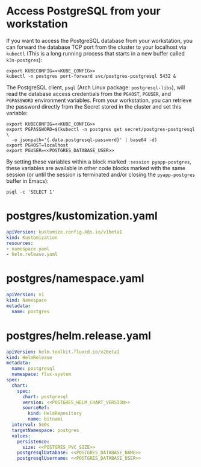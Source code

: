 * COMMENT Postgres Config
You must add the following config to your Org document:
: ** Postgres Config
: *** POSTGRES_PVC_SIZE
:     How big do you need the Database volume?
:     #+name: POSTGRES_PVC_SIZE
:     #+begin_src config :noweb yes :eval no
:     1Gi
:     #+end_src
: *** POSTGRES_HELM_CHART_VERSION
:     What version of the [[https://github.com/bitnami/charts/tree/master/bitnami/postgresql][PostgreSQL Helm Chart]] do you want to install?
:     #+name: POSTGRES_HELM_CHART_VERSION
:     #+begin_src config :noweb yes :eval no
:     10.1.1
:     #+end_src
: *** POSTGRES_DATABASE_NAME
:     #+name: POSTGRES_DATABASE_NAME
:     #+begin_src config :noweb yes :eval no
:     postgres
:     #+end_src
: *** POSTGRES_DATABASE_USER
:     #+name: POSTGRES_DATABASE_USER
:     #+begin_src config :noweb yes :eval no
:     postgres
:     #+end_src

* Access PostgreSQL from your workstation
If you want to access the PostgreSQL database from your workstation, you can
forward the database TCP port from the cluster to your localhost via =kubectl=
(This is a long running process that starts in a new buffer called =k3s-postgres=):

#+begin_src shell :noweb yes :eval never-export :results none :session k3s-postgres
export KUBECONFIG=<<KUBE_CONFIG>>
kubectl -n postgres port-forward svc/postgres-postgresql 5432 &
#+end_src

The PostgreSQL client, =psql= (Arch Linux package: =postgresql-libs=), will read
the database access credentials from the =PGHOST=, =PGUSER=, and =PGPASSWORD=
environment variables. From your workstation, you can retrieve the password
directly from the Secret stored in the cluster and set this variable:

#+begin_src shell :noweb yes :eval never-export :results none :session pyapp-postgres
export KUBECONFIG=<<KUBE_CONFIG>>
export PGPASSWORD=$(kubectl -n postgres get secret/postgres-postgresql \
  -o jsonpath='{.data.postgresql-password}' | base64 -d)
export PGHOST=localhost
export PGUSER=<<POSTGRES_DATABASE_USER>>
#+end_src

By setting these variables within a block marked =:session pyapp-postgres=,
these variables are available in other code blocks marked with the same session
(or until the session is terminated and/or closing the =pyapp-postgres= buffer
in Emacs):

#+begin_src shell :noweb yes :eval never-export :session pyapp-postgres
psql -c 'SELECT 1'
#+end_src
* postgres/kustomization.yaml
#+begin_src yaml :noweb yes :eval no :tangle postgres/kustomization.yaml
apiVersion: kustomize.config.k8s.io/v1beta1
kind: Kustomization
resources:
- namespace.yaml
- helm.release.yaml
#+end_src
* postgres/namespace.yaml
#+begin_src yaml :noweb yes :eval no :tangle postgres/namespace.yaml
apiVersion: v1
kind: Namespace
metadata:
  name: postgres
#+end_src
* postgres/helm.release.yaml
#+begin_src yaml :noweb yes :eval no :tangle postgres/helm.release.yaml
apiVersion: helm.toolkit.fluxcd.io/v2beta1
kind: HelmRelease
metadata:
  name: postgresql
  namespace: flux-system
spec:
  chart:
    spec:
      chart: postgresql
      version: <<POSTGRES_HELM_CHART_VERSION>>
      sourceRef:
        kind: HelmRepository
        name: bitnami
  interval: 5m0s
  targetNamespace: postgres
  values:
    persistence:
      size: <<POSTGRES_PVC_SIZE>>
    postgresqlDatabase: <<POSTGRES_DATABASE_NAME>>
    postgresqlUsername: <<POSTGRES_DATABASE_USER>>
#+end_src

